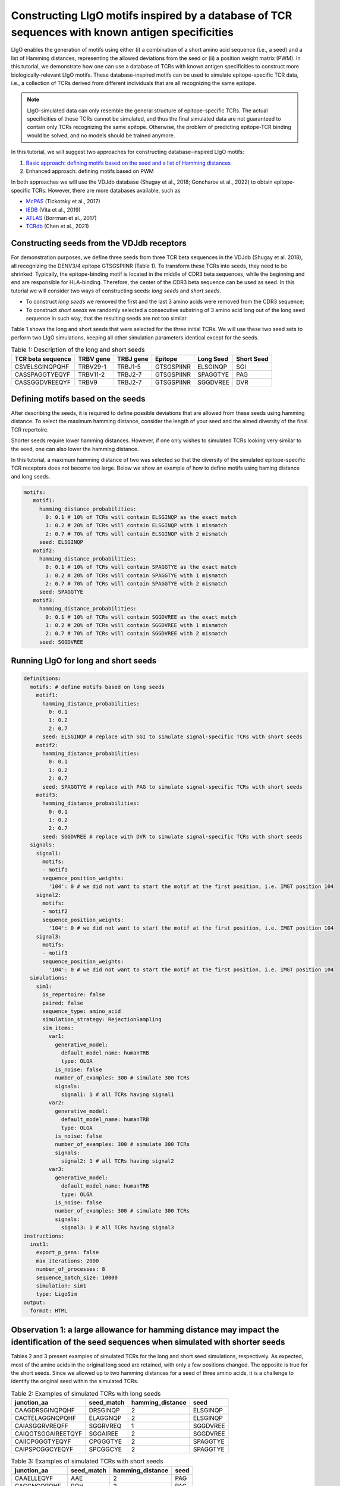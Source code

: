Constructing LIgO motifs inspired by a database of TCR sequences with known antigen specificities
===================================================

LIgO enables the generation of motifs using either (i) a combination of a short amino acid sequence (i.e., a seed) and a list of Hamming distances, representing the allowed deviations from the seed or (ii) a position weight matrix (PWM). In this tutorial, we demonstrate how one can use a database of TCRs with known antigen specificities to construct more biologically-relevant LIgO motifs. These database-inspired motifs can be used to simulate epitope-specific TCR data, i.e., a collection of TCRs derived from different individuals that are all recognizing the same epitope. 

.. note::

   LIgO-simulated data can only resemble the general structure of epitope-specific TCRs. The actual specificities of these TCRs cannot be simulated, and thus the final simulated data are not guaranteed to contain only TCRs recognizing the same epitope. Otherwise, the problem of predicting epitope-TCR binding would be solved, and no models should be trained anymore.

In this tutorial, we will suggest two approaches for constructing database-inspired LIgO motifs:

1. `Basic approach: defining motifs based on the seed and a list of Hamming distances <#constructing-seeds-from-the-VDJdb-receptors>`_

2. Enhanced approach: defining motifs based on PWM 

In both approaches we will use the VDJdb database (Shugay et al., 2018; Goncharov et al., 2022) to obtain epitope-specific TCRs. However, there are more databases available, such as 

- `McPAS <https://friedmanlab.weizmann.ac.il/McPAS-TCR/>`_ (Tickotsky et al., 2017) 

- `IEDB <https://www.iedb.org/>`_  (Vita et al., 2019) 

- `ATLAS <https://atlas.wenglab.org/web/>`_  (Borrman et al., 2017) 

- `TCRdb <http://bioinfo.life.hust.edu.cn/TCRdb/#/>`_  (Chen et al., 2021) 




Constructing seeds from the VDJdb receptors
---------------------------------------

For demonstration purposes, we define three seeds from three TCR beta sequences in the VDJdb (Shugay et al. 2018), all recognizing the DENV3/4 epitope GTSGSPIINR (Table 1). To transform these TCRs into seeds, they need to be shrinked. Typically, the epitope-binding motif is located in the middle of CDR3 beta sequences, while the beginning and end are responsible for HLA-binding. Therefore, the center of the CDR3 beta sequence can be used as seed. In this tutorial we will consider two ways of constructing seeds: *long seeds* and *short seeds*.

- To construct *long seeds* we removed the first and the last 3 amino acids were removed from the CDR3 sequence;

- To construct *short seeds* we randomly selected a consecutive substring of 3 amino acid long out of the long seed sequence in such way, that the resulting seeds are not too similar.

Table 1 shows the long and short seeds that were selected for the three initial TCRs. We will use these two seed sets to perform two LIgO simulations, keeping all other simulation parameters identical except for the seeds.


.. list-table:: Table 1: Description of the long and short seeds
  :header-rows: 1

  * - TCR beta sequence
    - TRBV gene
    - TRBJ gene
    - Epitope
    - Long Seed
    - Short Seed
  * - CSVELSGINQPQHF
    - TRBV29-1
    - TRBJ1-5
    - GTSGSPIINR
    - ELSGINQP
    - SGI
  * - CASSPAGGTYEQYF
    - TRBV11-2
    - TRBJ2-7
    - GTSGSPIINR
    - SPAGGTYE
    - PAG
  * - CASSGGDVREEQYF
    - TRBV9
    - TRBJ2-7
    - GTSGSPIINR
    - SGGDVREE
    - DVR


Defining motifs based on the seeds
----------------------------------------

After describing the seeds, it is required to define possible deviations that are allowed from these seeds using hamming distance. To select the maximum hamming distance, consider the length of your seed and the aimed diversity of the final TCR repertoire. 

.. note::
Shorter seeds require lower hamming distances. However, if one only wishes to simulated TCRs looking very similar to the seed, one can also lower the hamming distance. 

In this tutorial, a maximum hamming distance of two was selected so that the diversity of the simulated epitope-specific TCR receptors does not become too large. Below we show an example of how to define motifs using haming distance and long seeds. 

.. code-block:: yaml

 motifs:
    motif1:
      hamming_distance_probabilities:
        0: 0.1 # 10% of TCRs will contain ELSGINQP as the exact match 
        1: 0.2 # 20% of TCRs will contain ELSGINQP with 1 mismatch 
        2: 0.7 # 70% of TCRs will contain ELSGINQP with 2 mismatch 
      seed: ELSGINQP
    motif2:
      hamming_distance_probabilities:
        0: 0.1 # 10% of TCRs will contain SPAGGTYE as the exact match 
        1: 0.2 # 20% of TCRs will contain SPAGGTYE with 1 mismatch 
        2: 0.7 # 70% of TCRs will contain SPAGGTYE with 2 mismatch
      seed: SPAGGTYE
    motif3:
      hamming_distance_probabilities:
        0: 0.1 # 10% of TCRs will contain SGGDVREE as the exact match
        1: 0.2 # 20% of TCRs will contain SGGDVREE with 1 mismatch 
        2: 0.7 # 70% of TCRs will contain SGGDVREE with 2 mismatch
      seed: SGGDVREE

Running LIgO for long and short seeds
----------------------------------------

.. code-block:: yaml

  definitions:
    motifs: # define motifs based on long seeds
      motif1:
        hamming_distance_probabilities:
          0: 0.1
          1: 0.2
          2: 0.7
        seed: ELSGINQP # replace with SGI to simulate signal-specific TCRs with short seeds
      motif2:
        hamming_distance_probabilities:
          0: 0.1
          1: 0.2
          2: 0.7
        seed: SPAGGTYE # replace with PAG to simulate signal-specific TCRs with short seeds
      motif3:
        hamming_distance_probabilities:
          0: 0.1
          1: 0.2
          2: 0.7
        seed: SGGDVREE # replace with DVR to simulate signal-specific TCRs with short seeds
    signals:
      signal1:
        motifs:
        - motif1
        sequence_position_weights:
          '104': 0 # we did not want to start the motif at the first position, i.e. IMGT position 104
      signal2:
        motifs:
        - motif2
        sequence_position_weights:
          '104': 0 # we did not want to start the motif at the first position, i.e. IMGT position 104
      signal3:
        motifs:
        - motif3
        sequence_position_weights:
          '104': 0 # we did not want to start the motif at the first position, i.e. IMGT position 104
    simulations:
      sim1:
        is_repertoire: false
        paired: false
        sequence_type: amino_acid
        simulation_strategy: RejectionSampling
        sim_items:
          var1:
            generative_model:
              default_model_name: humanTRB
              type: OLGA
            is_noise: false
            number_of_examples: 300 # simulate 300 TCRs 
            signals: 
              signal1: 1 # all TCRs having signal1
          var2:
            generative_model:
              default_model_name: humanTRB
              type: OLGA
            is_noise: false
            number_of_examples: 300 # simulate 300 TCRs 
            signals:
              signal2: 1 # all TCRs having signal2
          var3:
            generative_model:
              default_model_name: humanTRB
              type: OLGA
            is_noise: false
            number_of_examples: 300 # simulate 300 TCRs 
            signals:
              signal3: 1 # all TCRs having signal3
  instructions:
    inst1:
      export_p_gens: false
      max_iterations: 2000
      number_of_processes: 8
      sequence_batch_size: 10000
      simulation: sim1
      type: LigoSim
  output:
    format: HTML


Observation 1: a large allowance for hamming distance may impact the identification of the seed sequences when simulated with shorter seeds
------------------------------------------

Tables 2 and 3 present examples of simulated TCRs for the long and short seed simulations, respectively. As expected, most of the amino acids in the original long seed are retained, with only a few positions changed. The opposite is true for the short seeds. Since we allowed up to two hamming distances for a seed of three amino acids, it is a challenge to identify the original seed within the simulated TCRs.


.. list-table:: Table 2: Examples of simulated TCRs with long seeds
  :header-rows: 1

  * - junction_aa
    - seed_match
    - hamming_distance
    - seed
  * - CAAGDRSGINQPQHF
    - DRSGINQP
    - 2
    - ELSGINQP
  * - CACTELAGGNQPQHF
    - ELAGGNQP
    - 2
    - ELSGINQP
  * - CAIASGGRVREQFF
    - SGGRVREQ
    - 1
    - SGGDVREE
  * - CAIQGTSGGAIREETQYF
    - SGGAIREE
    - 2
    - SGGDVREE
  * - CAIICPGGGTYEQYF
    - CPGGGTYE
    - 2
    - SPAGGTYE
  * - CAIPSPCGGCYEQYF
    - SPCGGCYE
    - 2
    - SPAGGTYE

.. list-table:: Table 3: Examples of simulated TCRs with short seeds
  :header-rows: 1

  * - junction_aa
    - seed_match
    - hamming_distance
    - seed
  * - CAAELLEQYF
    - AAE
    - 2
    - PAG
  * - CACCNCQPQHF
    - PQH
    - 2
    - PAG
  * - CACDTLNEQYF
    - DTL
    - 2
    - DVR
  * - CACEWRYNEQFF
    - EWR
    - 2
    - DVR
  * - CACILEKLFF
    - ACI
    - 2
    - SGI



Observation 2: hamming distance and seed length may affect the similarity between simulation seeds and simulated TCR cluster concensuses
----------------------------------

We used ClustTCR (Valkiers et al., 2021) to investigate the architecture of the simulated TCRs by clustering their CDR3s with up to one allowed amino acid difference. The TCRs simulated with two different sets of seeds were clustered separately, and for each cluster, a motif summarizing the consensus sequence was calculated. The motifs for the 10 largest clusters are provided in tables 4 and 5 for the long and short seed simulation, respectively.

When simulating the TCRs with long seeds, we observe a clear overlap between the clusTCR motifs and the original seeds. This indicates successful simulation of the original motif within the receptors. However, in the case of simulating epitope-specific TCRs using short seeds, we find that these seeds are not well represented within the clusTCR motifs. The clustering may be influenced by other common similarities outside of the predefined motif, leading to a loss of track of the original motif after simulation.

.. note::

Seed length and allowed hamming distance both have an impact on the final results. Even with long seeds, unwanted results can occur if the hamming distances are set too high. As a general recommendation, we advise clustering the simulated receptors in case the exact presence of motifs is required for your study.

.. list-table:: Table 4: Motifs of the 10 largest clusters in the simulated TCRs with large seeds
  :header-rows: 1

  * - CDR3 Motif
    - Seed
    - Cluster size
  * - CASSp.GGtYEQYF
    - SPAGGTYE
    - 59
  * - CASSLSG.NQPQHF
    - ELSGINQP
    - 16
  * - CASSL.GINQPQHF
    - ELSGINQP
    - 9
  * - CASSAGG.YEQYF
    - SPAGGTYE
    - 7
  * - CASSGG.VRYEQYF
    - SGGDVREE
    - 6
  * - CASP[GP]GG.YEQYF
    - SPAGGTYE
    - 6
  * - CASSE.SGSNQPQHF
    - ELSGINQP
    - 5
  * - CASSPGtGTYEQYF
    - SPAGGTYE
    - 4
  * - CASSvAGGTGELFF
    - SPAGGTYE
    - 4

.. list-table:: Table 5: Motifs of the 10 largest clusters in the simulated TCRs with short seeds
  :header-rows: 1

  * - CDR3 Motif
    - Seed
    - Cluster size
  * - CA..YEQYF
    - PAG,DVR,SGI
    - 15
  * - CAs.yEQYF
    - PAG,DVR,SGI
    - 14
  * - CA.T[AP]YEQYF
    - PAG,DVR
    - 9
  * - CArDEQYF
    - DVR
    - 8
  * - CAS..ETQYF
    - SGI
    - 8
  * - CAS.tYEQYF
    - SGI
    - 6
  * - C[RT]DYEQYF
    - DVR
    - 5
  * - CA[KT][SR]ETQYF
    - DVR,SGI
    - 5
  * - C[GV]G[QL]YEQYF
    - SGI
    - 5
  * - CAR.TDTQYF
    - DVR
    - 5


Observation 3: TCRs simulated with a short seed have shorter CDR3s compared to TCRs simulated with long seeds
----------------------------------------

We also compared the distribution of CDRR3 length (in amino acids) between the TCRs generated with short and long motifs (shown in blue and red, respectively). Our observation indicates that TCRs generated with long motifs tend to be longer than those generated with short motifs.


.. image:: ../_static/figures/usecase_VDJdb_motifs_length_distribution.png
  :width: 500


General tips for defining a motif
---------------------------------------

1. Start with the full seed you want to find back in your simulated TCRs, e.g., ELSGINQP

2.  If you want to use rejection sampling, estimate the maximal hamming distance to finish your simulation in a reasonable time. You can start with a very restrictive hamming distance (e.g. max 1) and adjust it as needed. You can use the feasibility report to estimate the effectiveness of the simulation with a given set of parameters, see :ref:`How to check feasibility of the simulation parameters`.   

    For example, in this tutorial we used the following rule of the thumb:
    - Seed length of 6-8 => maximal hamming distance =2
    - Seed length of 9-10 => maximal hamming distance =3
    - Seed length >10 => test the simulation with a maximal hamming distance of 3. If not enough TCR are simulated, increase the max hamming distance up to 4.

    If you want to use implanting, you do not need to estimate the feasibility because the simulation will be fast with any hamming distance.

3. Start the simulation with the selected seed and hamming distances. Check for the presence of the predefined motif in the simulated TCRs by clustering or allocating the seed within the TCR sequences.











